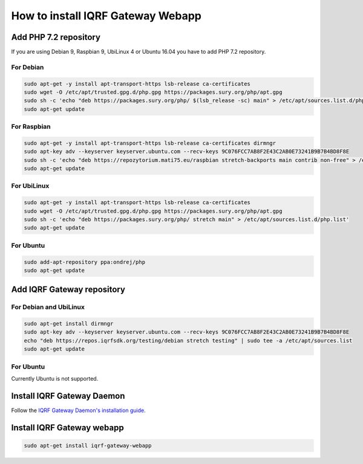 **********************************
How to install IQRF Gateway Webapp
**********************************

Add PHP 7.2 repository
######################

If you are using Debian 9, Raspbian 9, UbiLinux 4 or Ubuntu 16.04 you have to add PHP 7.2 repository.

For Debian
----------
.. code-block:: bash

	sudo apt-get -y install apt-transport-https lsb-release ca-certificates
	sudo wget -O /etc/apt/trusted.gpg.d/php.gpg https://packages.sury.org/php/apt.gpg
	sudo sh -c 'echo "deb https://packages.sury.org/php/ $(lsb_release -sc) main" > /etc/apt/sources.list.d/php.list'
	sudo apt-get update


For Raspbian
------------
.. code-block:: bash

	sudo apt-get -y install apt-transport-https lsb-release ca-certificates dirmngr
	sudo apt-key adv --keyserver keyserver.ubuntu.com --recv-keys 9C076FCC7AB8F2E43C2AB0E73241B9B7B4BD8F8E
	sudo sh -c 'echo "deb https://repozytorium.mati75.eu/raspbian stretch-backports main contrib non-free" > /etc/apt/sources.list.d/php.list'
	sudo apt-get update

For UbiLinux
------------
.. code-block:: bash

	sudo apt-get -y install apt-transport-https lsb-release ca-certificates
	sudo wget -O /etc/apt/trusted.gpg.d/php.gpg https://packages.sury.org/php/apt.gpg
	sudo sh -c 'echo "deb https://packages.sury.org/php/ stretch main" > /etc/apt/sources.list.d/php.list'
	sudo apt-get update


For Ubuntu
----------
.. code-block:: bash

	sudo add-apt-repository ppa:ondrej/php
	sudo apt-get update


Add IQRF Gateway repository
###########################

For Debian and UbiLinux
-----------------------
.. code-block:: bash


	sudo apt-get install dirmngr
	sudo apt-key adv --keyserver keyserver.ubuntu.com --recv-keys 9C076FCC7AB8F2E43C2AB0E73241B9B7B4BD8F8E
	echo "deb https://repos.iqrfsdk.org/testing/debian stretch testing" | sudo tee -a /etc/apt/sources.list
	sudo apt-get update


For Ubuntu
----------
Currently Ubuntu is not supported.

Install IQRF Gateway Daemon
###########################
Follow the `IQRF Gateway Daemon's installation guide <https://github.com/iqrfsdk/iqrf-gateway-daemon/blob/master/INSTALL.md>`_.

Install IQRF Gateway webapp
###########################
.. code-block:: bash

	sudo apt-get install iqrf-gateway-webapp
